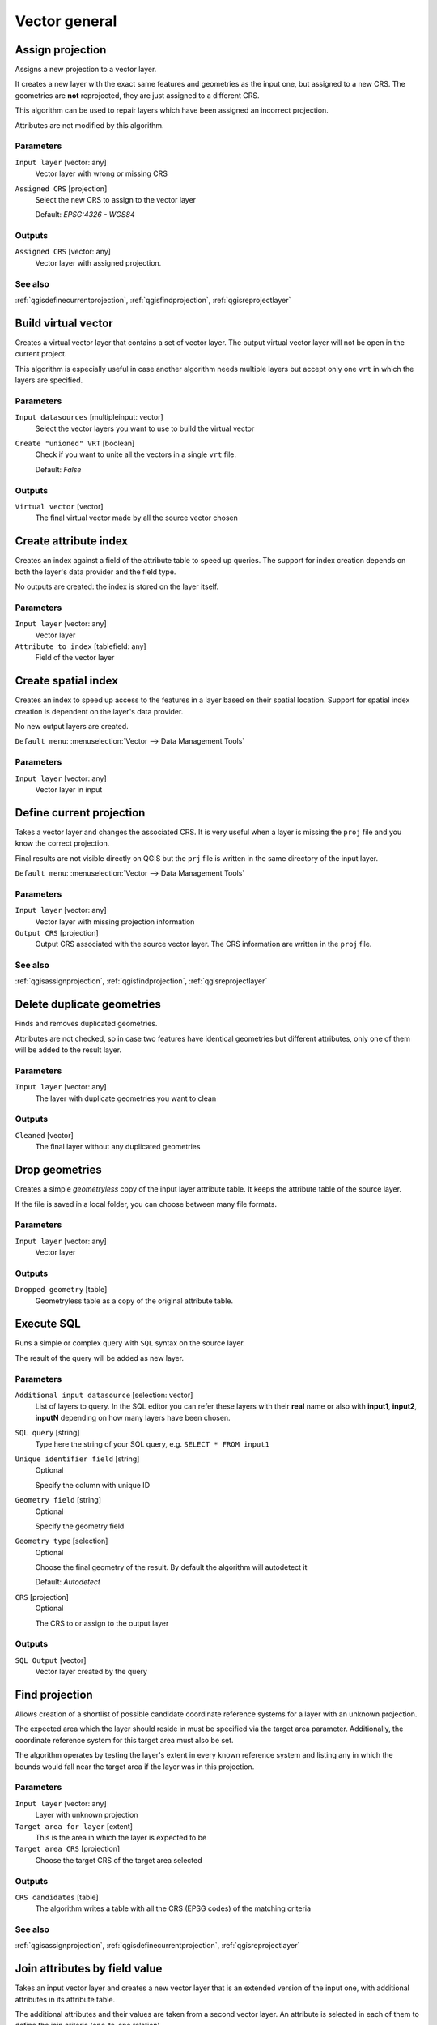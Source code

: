 .. only:: html

   |updatedisclaimer|

Vector general
==============

.. only:: html

   .. contents::
      :local:
      :depth: 1


.. _qgisassignprojection:

Assign projection
-----------------
Assigns a new projection to a vector layer.

It creates a new layer with the exact same features and geometries as the input
one, but assigned to a new CRS. The geometries are **not** reprojected, they
are just assigned to a different CRS.

This algorithm can be used to repair layers which have been assigned an incorrect
projection.

Attributes are not modified by this algorithm.

Parameters
..........
``Input layer`` [vector: any]
  Vector layer with wrong or missing CRS

``Assigned CRS`` [projection]
  Select the new CRS to assign to the vector layer

  Default: *EPSG:4326 - WGS84*

Outputs
.......
``Assigned CRS`` [vector: any]
  Vector layer with assigned projection.

See also
........
:ref:`qgisdefinecurrentprojection`, :ref:`qgisfindprojection`, :ref:`qgisreprojectlayer`


.. _qgisbuildvirtualvector:

Build virtual vector
--------------------
Creates a virtual vector layer that contains a set of vector layer.
The output virtual vector layer will not be open in the current project.

This algorithm is especially useful in case another algorithm needs multiple
layers but accept only one ``vrt`` in which the layers are specified.

Parameters
..........
``Input datasources`` [multipleinput: vector]
  Select the vector layers you want to use to build the virtual vector

``Create "unioned" VRT`` [boolean]
  Check if you want to unite all the vectors in a single ``vrt`` file.

  Default: *False*

Outputs
.......
``Virtual vector`` [vector]
  The final virtual vector made by all the source vector chosen


.. _qgiscreateattributeindex:

Create attribute index
----------------------
Creates an index against a field of the attribute table to speed up queries.
The support for index creation depends on both the layer's data provider and the
field type.

No outputs are created: the index is stored on the layer itself.

Parameters
..........

``Input layer`` [vector: any]
  Vector layer

``Attribute to index`` [tablefield: any]
  Field of the vector layer


.. _qgiscreatespatialindex:

Create spatial index
--------------------
Creates an index to speed up access to the features in a layer based on their
spatial location. Support for spatial index creation is dependent on the layer's
data provider.

No new output layers are created.

``Default menu``: :menuselection:`Vector --> Data Management Tools`

Parameters
..........
``Input layer`` [vector: any]
  Vector layer in input


.. _qgisdefinecurrentprojection:

Define current projection
-------------------------
Takes a vector layer and changes the associated CRS. It is very useful when a layer
is missing the ``proj`` file and you know the correct projection.

Final results are not visible directly on QGIS but the ``prj`` file is written in
the same directory of the input layer.

``Default menu``: :menuselection:`Vector --> Data Management Tools`

Parameters
..........
``Input layer`` [vector: any]
  Vector layer with missing projection information

``Output CRS`` [projection]
  Output CRS associated with the source vector layer. The CRS information are
  written in the ``proj`` file.

See also
........
:ref:`qgisassignprojection`, :ref:`qgisfindprojection`, :ref:`qgisreprojectlayer`


.. _qgisdeleteduplicategeometries:

Delete duplicate geometries
---------------------------
Finds and removes duplicated geometries.

Attributes are not checked, so in case two features have identical geometries
but different attributes, only one of them will be added to the result layer.

Parameters
..........
``Input layer`` [vector: any]
  The layer with duplicate geometries you want to clean


Outputs
.......
``Cleaned`` [vector]
  The final layer without any duplicated geometries


.. _qgisdropgeometries:

Drop geometries
---------------
Creates a simple *geometryless* copy of the input layer attribute table. It keeps
the attribute table of the source layer.

If the file is saved in a local folder, you can choose between many file formats.

Parameters
..........
``Input layer`` [vector: any]
  Vector layer

Outputs
.......

``Dropped geometry`` [table]
  Geometryless table as a copy of the original attribute table.


.. _qgisexecutesql:

Execute SQL
-----------
Runs a simple or complex query with ``SQL`` syntax on the source layer.

The result of the query will be added as new layer.

Parameters
..........
``Additional input datasource`` [selection: vector]
  List of layers to query. In the SQL editor you can refer these layers with
  their **real** name or also with **input1**, **input2**, **inputN** depending
  on how many layers have been chosen.

``SQL query`` [string]
  Type here the string of your SQL query, e.g. ``SELECT * FROM input1``

``Unique identifier field`` [string]
  Optional
  
  Specify the column with unique ID

``Geometry field`` [string]
  Optional

  Specify the geometry field

``Geometry type`` [selection]
  Optional

  Choose the final geometry of the result. By default the algorithm will autodetect
  it

  Default: *Autodetect*

``CRS`` [projection]
  Optional

  The CRS to or assign to the output layer


Outputs
.......
``SQL Output`` [vector]
  Vector layer created by the query


.. _qgisfindprojection:

Find projection
---------------
Allows creation of a shortlist of possible candidate coordinate reference systems
for a layer with an unknown projection.

The expected area which the layer should reside in must be specified via the
target area parameter. Additionally, the coordinate reference system for this
target area must also be set.

The algorithm operates by testing the layer's extent in every known reference
system and listing any in which the bounds would fall near the target area if the
layer was in this projection.

Parameters
..........
``Input layer`` [vector: any]
  Layer with unknown projection

``Target area for layer`` [extent]
  This is the area in which the layer is expected to be

``Target area CRS`` [projection]
  Choose the target CRS of the target area selected

Outputs
.......
``CRS candidates`` [table]
  The algorithm writes a table with all the CRS (EPSG codes) of the matching
  criteria

See also
........
:ref:`qgisassignprojection`, :ref:`qgisdefinecurrentprojection`, :ref:`qgisreprojectlayer`


.. _qgisjoinattributestable:

Join attributes by field value
------------------------------
Takes an input vector layer and creates a new vector layer that is an extended
version of the input one, with additional attributes in its attribute table.

The additional attributes and their values are taken from a second vector layer.
An attribute is selected in each of them to define the join criteria (one-to-one
relation).

Parameters
..........
``Input layer`` [vector: any]
  Source input vector layer. The final attribute table will be added to **this**
  vector layer

``Table field`` [tablefield]
  Field of the source layer with the unique identifier

``Input layer 2`` [vector: any]
  Layer with the attribute table to join

``Table field 2`` [tablefield]
  Table of the joining layer with the common unique field identifier

``Layer 2 fields to copy`` [tablefield]
  Optional

  Select the specific fields you want to add. By default all the fields are added

``Join type`` [selection] |32|
  Choose the type of the final joined layer between:

  * Create separate feature for each matching features (one-to-many)
  * Take attributes of the first matching feature only (one-to-one)

``Discard records which could not be joined`` [boolean] |32|
  Check if you don't want to add the features that cannot be joined

``Joined field prefix`` [string] |32|
  Optional

  Add a prefix to joined fields in order to easily identify them and avoid field
  name collision.

Outputs
.......
``Joined layer`` [vector]
  Final vector layer with the attribute table as result of the joining


.. _qgisjoinattributesbylocation:

Join attributes by location
---------------------------
Takes an input vector layer and creates a new vector layer that is an extended
version of the input one, with additional attributes in its attribute table.

The additional attributes and their values are taken from a second vector layer.
A spatial criteria is applied to select the values from the second layer that are
added to each feature from the first layer.

``Default menu``: :menuselection:`Vector --> Data Management Tools`

Parameters
..........
``Input layer`` [vector: any]
  Source vector layer

``Join layer`` [vector: any]
  the attributes of this vector layer will be **added** to the source layer
  attribute table

``Geometric predicate`` [checkbox]
  Check the geometric criteria.

  Options:

  * intersect
  * contains
  * equals
  * touches
  * overlaps
  * within
  * crosses

``Fields to add`` [tablefield]
  Optional

  Select the specific fields you want to add. By default all the fields are added

``Join type`` [selection]
  Choose the type of the final joined layer between:

  * Create separate feature for each located features (one-to-many)
  * Take attributes of the first located feature only (one-to-one)

``Discard records which could not be joined`` [boolean]
  Check if you don't want to add the features that cannot be joined

``Joined field prefix`` [string] |32|
  Optional

  Add a prefix to joined fields in order to easily identify them and avoid field
  name collision.

Outputs
.......
``Joined layer`` [vector]
  The final vector with all the joined features.

.. _qgisjoinbylocationsummary:

Join attributes by location (summary)
-------------------------------------
Takes an input vector layer and creates a new vector layer that is an extended
version of the input one, with additional attributes in its attribute table.

The additional attributes and their values are taken from a second vector layer.
A spatial criteria is applied to select the values from the second layer that are
added to each feature from the first layer.

The algorithm calculates a statistical summary for the values from matching
features in the second layer (e.g. maximum value, mean value, etc).

Parameters
..........
``Input layer`` [vector: any]
  Source vector layer

``Join layer`` [vector: any]
  the attributes of this vector layer will be **added** to the source layer
  attribute table

``Geometric predicate`` [checkbox]
  Check the geometric criteria.

  Options:

  * intersects
  * contains
  * equals
  * touches
  * overlaps
  * within
  * crosses

``Fields to summarize`` [tablefield]
  Optional

  Select the specific fields you want to add. By default all the fields are added

``Summaries to calculate`` [selection]
  Optional

  Choose which type of summary you want to add to each field and for each feature.

  * count
  * unique
  * min
  * max
  * range
  * sum
  * mean
  * median
  * stddev
  * minority
  * majority
  * q1
  * q3
  * iqr
  * empty
  * filled
  * min_length
  * max_length
  * mean_length

``Discard records which could not be joined`` [boolean]
  Check if you don't want to add the features that cannot be joined

Outputs
.......
``Joined layer`` [vector]
  The final vector with all the joined features.


.. _qgismergevectorlayers:

Merge vector layers
-------------------
Combines multiple vector layers of the **same geometry** type into a single one.

If attributes tables are different, the attribute table of the resulting layer
will contain the attributes from all input layers. Non-matching fields will be
appended at the end of the attribute table.

If any input layers contain Z or M values, then the output layer will also contain
these values. Similarly, if any of the input layers are multi-part, the output layer
will also be a multi-part layer.

Optionally, the destination coordinate reference system (CRS) for the merged layer
can be set. If it is not set, the CRS will be taken from the first input layer.
All layers will be reprojected to match this CRS.

.. figure:: img/merge_vector_layers.png
   :align: center

``Default menu``: :menuselection:`Vector --> Data Management Tools`

Parameters
..........

``Layers to merge`` [multipleinput: vector]
  All the layers that have to be merged into a single layer.

``Destination CRS`` [projection]
  Optional

  Optional parameter to choose the CRS of the output layer. If not specified the
  CRS of the first input layer is taken.

Outputs
.......

``Merged`` [vector]
  Merged vector layer containing all the features and attributes from input layers

See also
........
:ref:`qgissplitvectorlayer`


.. _qgisorderbyexpression:

Order by expression
-------------------
Sorts a vector layer according to an expression: changes the feature index
according to an expression.

Be careful, it might not work as expected with some providers, the order might
not be kept every time.

Parameters
..........

``Input layer`` [vector: any]
  Vector layer to sort

``Expression`` [expression]
  Expression to use for the vector sorting

``Ascending`` [boolean]
  If checked the sorted vector layer will be sorted from the smallest to the
  biggest values found.

  Default: *True*

``Nulls first`` [boolean]
  If checked Null values are placed at the beginning of the sorted layer.

  Default: *False*

Outputs
.......

``Output layer`` [vector]
  Sorted vector layer


.. _qgisreprojectlayer:

Reproject layer
---------------
Reprojects a vector layer in a different CRS. The reprojected layer will have
the same features and attributes of the input layer.

Parameters
..........

``Input layer`` [vector: any]
  Layer to reproject.

``Target CRS`` [projection]
  Destination coordinate reference system.

  Default: *EPSG:4326*

Outputs
.......

``Reprojected layer`` [vector]
  The resulting reprojected layer.

See also
........
:ref:`qgisassignprojection`, :ref:`qgisdefinecurrentprojection`, :ref:`qgisfindprojection`


.. _qgissaveselectedfeatures:

Save selected features
----------------------
Saves the selected features as a new layer.

Parameters
..........

``Input layer`` [vector: any]
  Layer to save the selection from.

Outputs
.......

``Selection`` [vector]
  Vector layer with just the selected features.


.. _qgissetstyleforvectorlayer:

Set style for vector layer
--------------------------
Sets the style of a vector layer. The style must be defined in a
QML file.

No new output are created: the style is immediately assigned to the vector layer.

Parameters
..........
``Vector layer`` [vector: any]
  The layer you want to change the style

``Style file`` [file]
  ``qml`` file of the style


.. _qgissplitvectorlayer:

Split vector layer
------------------
Creates a set of vectors in an output folder based on an input layer and an attribute.
The output folder will contain as many layers as the unique values found in the
desired field.

The number of files generated is equal to the number of different values found
for the specified attribute.

It is the opposite operation of *merging*.

``Default menu``: :menuselection:`Vector --> Data Management Tools`

Parameters
..........

``Input layer`` [vector: any]
  Vector layer

``Unique ID field`` [tablefield: any]
  Field of the attribute table on which the layer will be split.

Outputs
.......

``Output directory`` [directory]
  Directory where all the split layer will be saved.

See also
........
:ref:`qgismergevectorlayers`


.. _qgistruncatetable:

Truncate table
--------------
Truncates a layer, by deleting all features from within the layer.

.. warning:: This algorithm modifies the layer in place, and deleted features cannot
  be restored!

Parameters
..........
``Input layer`` [vector: any]
  Vector layer in input


.. Substitutions definitions - AVOID EDITING PAST THIS LINE
   This will be automatically updated by the find_set_subst.py script.
   If you need to create a new substitution manually,
   please add it also to the substitutions.txt file in the
   source folder.

.. |32| replace:: :kbd:`NEW in 3.2`
.. |updatedisclaimer| replace:: :disclaimer:`Docs in progress for 'QGIS testing'. Visit http://docs.qgis.org/2.18 for QGIS 2.18 docs and translations.`
